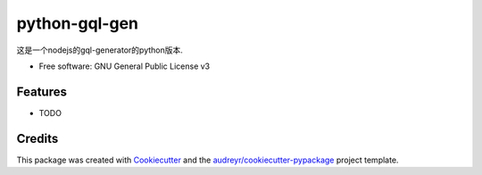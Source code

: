 ==============
python-gql-gen
==============


.. image:: https://img.shields.io/pypi/v/python_gql_gen.svg
        :target: https://pypi.python.org/pypi/python_gql_gen

.. image:: https://img.shields.io/travis/sonic3021/python_gql_gen.svg
        :target: https://travis-ci.org/sonic3021/python_gql_gen

.. image:: https://readthedocs.org/projects/python-gql-gen/badge/?version=latest
        :target: https://python-gql-gen.readthedocs.io/en/latest/?badge=latest
        :alt: Documentation Status






这是一个nodejs的gql-generator的python版本.


* Free software: GNU General Public License v3



Features
--------

* TODO

Credits
-------

This package was created with Cookiecutter_ and the `audreyr/cookiecutter-pypackage`_ project template.

.. _Cookiecutter: https://github.com/audreyr/cookiecutter
.. _`audreyr/cookiecutter-pypackage`: https://github.com/audreyr/cookiecutter-pypackage
